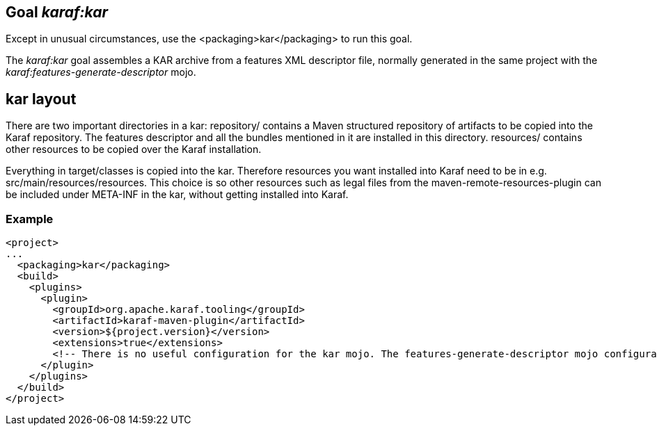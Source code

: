// 
// Licensed under the Apache License, Version 2.0 (the "License");
// you may not use this file except in compliance with the License.
// You may obtain a copy of the License at
// 
//      http://www.apache.org/licenses/LICENSE-2.0
// 
// Unless required by applicable law or agreed to in writing, software
// distributed under the License is distributed on an "AS IS" BASIS,
// WITHOUT WARRANTIES OR CONDITIONS OF ANY KIND, either express or implied.
// See the License for the specific language governing permissions and
// limitations under the License.
// 

== Goal _karaf:kar_

Except in unusual circumstances, use the <packaging>kar</packaging> to run this goal.

The _karaf:kar_ goal assembles a KAR archive from a features XML descriptor file, normally generated in the same project with the _karaf:features-generate-descriptor_ mojo.

== kar layout

There are two important directories in a kar:
repository/  contains a Maven structured repository of artifacts to be copied into the Karaf repository. The features descriptor and all the bundles mentioned in it are installed in this directory.
resources/ contains other resources to be copied over the Karaf installation.

Everything in target/classes is copied into the kar.  Therefore resources you want installed into Karaf need to be in e.g. src/main/resources/resources.  This choice is so other resources such as legal files from the maven-remote-resources-plugin can be included under META-INF in the kar, without getting installed into Karaf.

=== Example
[source,xml]
----
<project>
...
  <packaging>kar</packaging>
  <build>
    <plugins>
      <plugin>
        <groupId>org.apache.karaf.tooling</groupId>
        <artifactId>karaf-maven-plugin</artifactId>
        <version>${project.version}</version>
        <extensions>true</extensions>
        <!-- There is no useful configuration for the kar mojo. The features-generate-descriptor mojo configuration may be useful -->
      </plugin>
    </plugins>
  </build>
</project>
----
